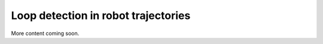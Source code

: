 .. _sec-usecases-loops:

####################################
Loop detection in robot trajectories
####################################

More content coming soon.